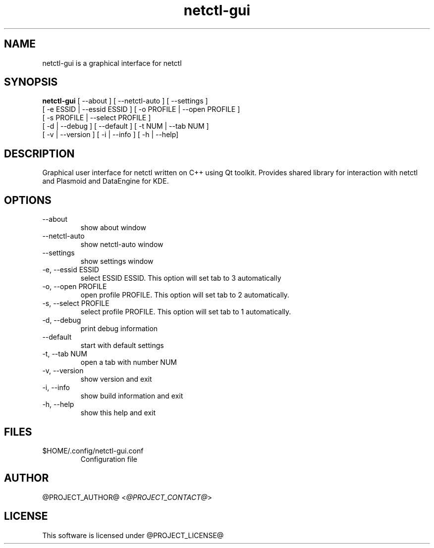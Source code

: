 .TH netctl-gui 1  "@CURRENT_DATE@" "version @PROJECT_VERSION@" "USER COMMANDS"
.SH NAME
netctl-gui is a graphical interface for netctl
.SH SYNOPSIS
.B netctl-gui
[ --about ] [ --netctl-auto ] [ --settings ]
           [ -e ESSID | --essid ESSID ] [ -o PROFILE | --open PROFILE ]
           [ -s PROFILE | --select PROFILE ]
           [ -d | --debug ] [ --default ] [ -t NUM | --tab NUM ]
           [ -v | --version ] [ -i | --info ] [ -h | --help]
.SH DESCRIPTION
Graphical user interface for netctl written on C++ using Qt toolkit. Provides shared library for interaction with netctl and Plasmoid and DataEngine for KDE.
.SH OPTIONS
.TP
--about
show about window
.TP
--netctl-auto
show netctl-auto window
.TP
--settings
show settings window
.TP
-e, --essid ESSID
select ESSID ESSID. This option will set tab to 3 automatically
.TP
-o, --open PROFILE
open profile PROFILE. This option will set tab to 2 automatically.
.TP
-s, --select PROFILE
select profile PROFILE. This option will set tab to 1 automatically.
.TP
-d, --debug
print debug information
.TP
--default
start with default settings
.TP
-t, --tab NUM
open a tab with number NUM
.TP
-v, --version
show version and exit
.TP
-i, --info
show build information and exit
.TP
-h, --help
show this help and exit
.SH FILES
.TP
$HOME/.config/netctl-gui.conf
Configuration file
.SH AUTHOR
@PROJECT_AUTHOR@ <\fI@PROJECT_CONTACT@\fR>
.SH LICENSE
This software is licensed under @PROJECT_LICENSE@
